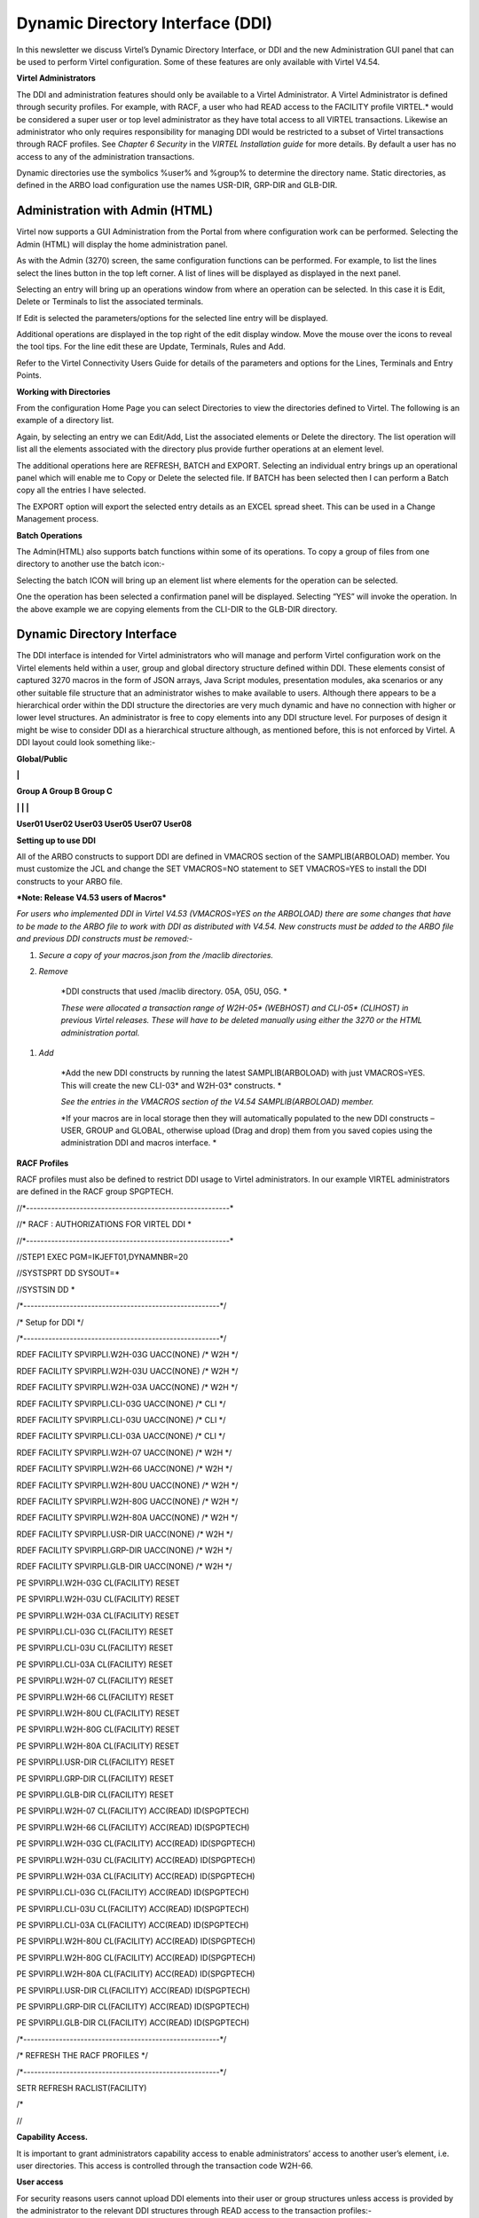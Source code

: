 Dynamic Directory Interface (DDI)
=================================

In this newsletter we discuss Virtel’s Dynamic Directory Interface, or
DDI and the new Administration GUI panel that can be used to perform
Virtel configuration. Some of these features are only available with
Virtel V4.54.

**Virtel Administrators**

The DDI and administration features should only be available to a Virtel
Administrator. A Virtel Administrator is defined through security
profiles. For example, with RACF, a user who had READ access to the
FACILITY profile VIRTEL.\* would be considered a super user or top level
administrator as they have total access to all VIRTEL transactions.
Likewise an administrator who only requires responsibility for managing
DDI would be restricted to a subset of Virtel transactions through RACF
profiles. See *Chapter 6 Security* in the *VIRTEL Installation guide*
for more details. By default a user has no access to any of the
administration transactions.

Dynamic directories use the symbolics %user% and %group% to determine
the directory name. Static directories, as defined in the ARBO load
configuration use the names USR-DIR, GRP-DIR and GLB-DIR.

Administration with Admin (HTML)
--------------------------------

Virtel now supports a GUI Administration from the Portal from where
configuration work can be performed. Selecting the Admin (HTML) will
display the home administration panel.

|image0|

As with the Admin (3270) screen, the same configuration functions can be
performed. For example, to list the lines select the lines button in the
top left corner. A list of lines will be displayed as displayed in the
next panel.

Selecting an entry will bring up an operations window from where an
operation can be selected. In this case it is Edit, Delete or Terminals
to list the associated terminals.

|image1|

If Edit is selected the parameters/options for the selected line entry
will be displayed.

|image2|

Additional operations are displayed in the top right of the edit display
window. Move the mouse over the icons to reveal the tool tips. For the
line edit these are Update, Terminals, Rules and Add.

|image3|

Refer to the Virtel Connectivity Users Guide for details of the
parameters and options for the Lines, Terminals and Entry Points.

**Working with Directories**

From the configuration Home Page you can select Directories to view the
directories defined to Virtel. The following is an example of a
directory list.

|image4|

Again, by selecting an entry we can Edit/Add, List the associated
elements or Delete the directory. The list operation will list all the
elements associated with the directory plus provide further operations
at an element level.

|image5|

The additional operations here are REFRESH, BATCH and EXPORT. Selecting
an individual entry brings up an operational panel which will enable me
to Copy or Delete the selected file. If BATCH has been selected then I
can perform a Batch copy all the entries I have selected.

The EXPORT option will export the selected entry details as an EXCEL
spread sheet. This can be used in a Change Management process.

**Batch Operations**

The Admin(HTML) also supports batch functions within some of its
operations. To copy a group of files from one directory to another use
the batch icon:-

|image6|

Selecting the batch ICON will bring up an element list where elements
for the operation can be selected.

|image7|

One the operation has been selected a confirmation panel will be
displayed. Selecting “YES” will invoke the operation. In the above
example we are copying elements from the CLI-DIR to the GLB-DIR
directory.

Dynamic Directory Interface
---------------------------

The DDI interface is intended for Virtel administrators who will manage
and perform Virtel configuration work on the Virtel elements held within
a user, group and global directory structure defined within DDI. These
elements consist of captured 3270 macros in the form of JSON arrays,
Java Script modules, presentation modules, aka scenarios or any other
suitable file structure that an administrator wishes to make available
to users. Although there appears to be a hierarchical order within the
DDI structure the directories are very much dynamic and have no
connection with higher or lower level structures. An administrator is
free to copy elements into any DDI structure level. For purposes of
design it might be wise to consider DDI as a hierarchical structure
although, as mentioned before, this is not enforced by Virtel. A DDI
layout could look something like:-

**Global/Public**

**\|**

**Group A Group B Group C**

**\| \| \|**

**User01 User02 User03 User05 User07 User08**

**Setting up to use DDI**

All of the ARBO constructs to support DDI are defined in VMACROS section
of the SAMPLIB(ARBOLOAD) member. You must customize the JCL and change
the SET VMACROS=NO statement to SET VMACROS=YES to install the DDI
constructs to your ARBO file.

***Note: Release V4.53 users of Macros***

*For users who implemented DDI in Virtel V4.53 (VMACROS=YES on the
ARBOLOAD) there are some changes that have to be made to the ARBO file
to work with DDI as distributed with V4.54. New constructs must be added
to the ARBO file and previous DDI constructs must be removed:-*

1. *Secure a copy of your macros.json from the /maclib directories.*

2. *Remove*

    *DDI constructs that used /maclib directory. 05A, 05U, 05G. *

    *These were allocated a transaction range of W2H-05\* (WEBHOST) and
    CLI-05\* (CLIHOST) in previous Virtel releases. These will have to
    be deleted manually using either the 3270 or the HTML administration
    portal.*

1. *Add*

    *Add the new DDI constructs by running the latest SAMPLIB(ARBOLOAD)
    with just VMACROS=YES. This will create the new CLI-03\* and
    W2H-03\* constructs. *

    *See the entries in the VMACROS section of the V4.54
    SAMPLIB(ARBOLOAD) member.*

    *If your macros are in local storage then they will automatically
    populated to the new DDI constructs – USER, GROUP and GLOBAL,
    otherwise upload (Drag and drop) them from you saved copies using
    the administration DDI and macros interface. *

**RACF Profiles**

RACF profiles must also be defined to restrict DDI usage to Virtel
administrators. In our example VIRTEL administrators are defined in the
RACF group SPGPTECH.

//\*---------------------------------------------------------\*

//\* RACF : AUTHORIZATIONS FOR VIRTEL DDI \*

//\*---------------------------------------------------------\*

//STEP1 EXEC PGM=IKJEFT01,DYNAMNBR=20

//SYSTSPRT DD SYSOUT=\*

//SYSTSIN DD \*

/\*-------------------------------------------------------\*/

/\* Setup for DDI \*/

/\*-------------------------------------------------------\*/

RDEF FACILITY SPVIRPLI.W2H-03G UACC(NONE) /\* W2H \*/

RDEF FACILITY SPVIRPLI.W2H-03U UACC(NONE) /\* W2H \*/

RDEF FACILITY SPVIRPLI.W2H-03A UACC(NONE) /\* W2H \*/

RDEF FACILITY SPVIRPLI.CLI-03G UACC(NONE) /\* CLI \*/

RDEF FACILITY SPVIRPLI.CLI-03U UACC(NONE) /\* CLI \*/

RDEF FACILITY SPVIRPLI.CLI-03A UACC(NONE) /\* CLI \*/

RDEF FACILITY SPVIRPLI.W2H-07 UACC(NONE) /\* W2H \*/

RDEF FACILITY SPVIRPLI.W2H-66 UACC(NONE) /\* W2H \*/

RDEF FACILITY SPVIRPLI.W2H-80U UACC(NONE) /\* W2H \*/

RDEF FACILITY SPVIRPLI.W2H-80G UACC(NONE) /\* W2H \*/

RDEF FACILITY SPVIRPLI.W2H-80A UACC(NONE) /\* W2H \*/

RDEF FACILITY SPVIRPLI.USR-DIR UACC(NONE) /\* W2H \*/

RDEF FACILITY SPVIRPLI.GRP-DIR UACC(NONE) /\* W2H \*/

RDEF FACILITY SPVIRPLI.GLB-DIR UACC(NONE) /\* W2H \*/

PE SPVIRPLI.W2H-03G CL(FACILITY) RESET

PE SPVIRPLI.W2H-03U CL(FACILITY) RESET

PE SPVIRPLI.W2H-03A CL(FACILITY) RESET

PE SPVIRPLI.CLI-03G CL(FACILITY) RESET

PE SPVIRPLI.CLI-03U CL(FACILITY) RESET

PE SPVIRPLI.CLI-03A CL(FACILITY) RESET

PE SPVIRPLI.W2H-07 CL(FACILITY) RESET

PE SPVIRPLI.W2H-66 CL(FACILITY) RESET

PE SPVIRPLI.W2H-80U CL(FACILITY) RESET

PE SPVIRPLI.W2H-80G CL(FACILITY) RESET

PE SPVIRPLI.W2H-80A CL(FACILITY) RESET

PE SPVIRPLI.USR-DIR CL(FACILITY) RESET

PE SPVIRPLI.GRP-DIR CL(FACILITY) RESET

PE SPVIRPLI.GLB-DIR CL(FACILITY) RESET

PE SPVIRPLI.W2H-07 CL(FACILITY) ACC(READ) ID(SPGPTECH)

PE SPVIRPLI.W2H-66 CL(FACILITY) ACC(READ) ID(SPGPTECH)

PE SPVIRPLI.W2H-03G CL(FACILITY) ACC(READ) ID(SPGPTECH)

PE SPVIRPLI.W2H-03U CL(FACILITY) ACC(READ) ID(SPGPTECH)

PE SPVIRPLI.W2H-03A CL(FACILITY) ACC(READ) ID(SPGPTECH)

PE SPVIRPLI.CLI-03G CL(FACILITY) ACC(READ) ID(SPGPTECH)

PE SPVIRPLI.CLI-03U CL(FACILITY) ACC(READ) ID(SPGPTECH)

PE SPVIRPLI.CLI-03A CL(FACILITY) ACC(READ) ID(SPGPTECH)

PE SPVIRPLI.W2H-80U CL(FACILITY) ACC(READ) ID(SPGPTECH)

PE SPVIRPLI.W2H-80G CL(FACILITY) ACC(READ) ID(SPGPTECH)

PE SPVIRPLI.W2H-80A CL(FACILITY) ACC(READ) ID(SPGPTECH)

PE SPVIRPLI.USR-DIR CL(FACILITY) ACC(READ) ID(SPGPTECH)

PE SPVIRPLI.GRP-DIR CL(FACILITY) ACC(READ) ID(SPGPTECH)

PE SPVIRPLI.GLB-DIR CL(FACILITY) ACC(READ) ID(SPGPTECH)

/\*-------------------------------------------------------\*/

/\* REFRESH THE RACF PROFILES \*/

/\*-------------------------------------------------------\*/

SETR REFRESH RACLIST(FACILITY)

/\*

//

**Capability Access.**

It is important to grant administrators capability access to enable
administrators’ access to another user’s element, i.e. user directories.
This access is controlled through the transaction code W2H-66.

**User access**

For security reasons users cannot upload DDI elements into their user or
group structures unless access is provided by the administrator to the
relevant DDI structures through READ access to the transaction
profiles:-

W2H-03W Access to the w2h toolkit directory.

W2H-03x Directory access

W2H-80x Upload access

**Group and User access with Admin HTML and 3270 transactions.**

As the Group and User name have now been replaced with the %user% and
%group% symbolic variable definitions the old Administration
transactions to list the USR-DIR and GRP-DIR are retired. The following
message will appear on the screen if you attempt to list the user and
group directories:-

|image8|

**
Accessing DDI **

Access to DDI is through the Virtel Administration portal Macros and
add-ons section. The Virtel Portal is normally accessible via the url
http://my.virtel.com:41001 where 41001 is the port defined for the
W-HTTP line associated with entry point WEB2HOST.

When you access the Virtel Portal you are presented with the following
screen:

|image9|

To check the setup of DDI, list the allocated directories through either
the Admin (3270) or Admin (HTML) options of the Virtel section. Once in
the main administration page, select directories to display a list of
directories. Check that the User, Group and Global macro directories are
listed.

If instead you use the 3270 admin panel to display the directories you
should see something like this:

|image10|

Here you can see that the GLOBAL, GROUP and USER directories have been
correctly defined in the ARBO update. Note, you cannot list the entries
(PF4) for the Group or User macro directories in this interface. You
must use the DDI interface. Also check that you can list some of the
transactions that support DDI. In the HTML administration panel it
should look something like this:-

|image11|

Again, we can see the DDI transactions W2H-03A, W2H-03G and W2H-03U have
been defined.

Return to the portal page and select Dynamic directory interface from
the Macros and Add-on section. This will take you to the DDI home page.
The following panel will be displayed:-

|image12|

This is the home administration panel for DDI. From here you can select
User, Group or Global directories. Selecting a tab takes you to the
corresponding directory where you can upload, delete, copy or download
Virtel elements. Moving the mouse over an entry and selecting it will
bring up a small panel where these operations, other than add, can be
executed. Add is through a “drop and drag” technique. For example,
select the user tab, press enter and enter a user name. Press the Green
tick to list the entries associated with the user. That user’s directory
will be displayed.

Note. After performing an operation press the “Green Tick” to relist the
directory.

Select an operation by clicking one of the tabs in the operation panel –
Copy, Delete or Download.

|image13|

**Adding an element**

To add an entry to the directory you need to upload the element. Drag
the element that you wish to upload into the area designated by the
dotted line. If the upload is successful the following screen update
will appear.

|image14|

To relist the elements in a directory click the “Green Tick”. The
directory will be relisted.

**Copying an element.**

You can copy an element to the same directory with a new name or copy to
the GLOBAL directory with the same of a new name. Fill in the details in
the operation panel and then the COPY tab.

Note: Current there is no way to copy to a GROUP directory. To perform
this function you must download the element first and then upload to the
GROUP directory by perform an Add function.

**Downloading an element**

The download option enables the download of a DDI element to the default
download directory of the associated browser.

Note: Do not download a Virtel Template (HTML file with imbedded VIRTEL
tags). The tags will be interpreted before the download destroying the
original source version.

.. |image0| image:: images/media/image1.png
   :width: 6.30000in
   :height: 4.29792in
.. |image1| image:: images/media/image2.png
   :width: 6.30000in
   :height: 4.25417in
.. |image2| image:: images/media/image3.png
   :width: 6.30000in
   :height: 4.49722in
.. |image3| image:: images/media/image4.png
   :width: 1.52105in
   :height: 0.54174in
.. |image4| image:: images/media/image5.png
   :width: 6.30000in
   :height: 4.27153in
.. |image5| image:: images/media/image6.png
   :width: 6.30000in
   :height: 2.99028in
.. |image6| image:: images/media/image7.png
   :width: 6.30000in
   :height: 2.63194in
.. |image7| image:: images/media/image8.png
   :width: 6.30000in
   :height: 2.04514in
.. |image8| image:: images/media/image9.png
   :width: 6.30000in
   :height: 4.20000in
.. |image9| image:: images/media/image10.png
   :width: 6.30000in
   :height: 5.05625in
.. |image10| image:: images/media/image11.png
   :width: 6.30000in
   :height: 2.66250in
.. |image11| image:: images/media/image12.png
   :width: 6.30000in
   :height: 4.43611in
.. |image12| image:: images/media/image13.png
   :width: 6.30000in
   :height: 4.76736in
.. |image13| image:: images/media/image14.png
   :width: 6.30000in
   :height: 3.91667in
.. |image14| image:: images/media/image15.png
   :width: 6.30000in
   :height: 5.37847in
